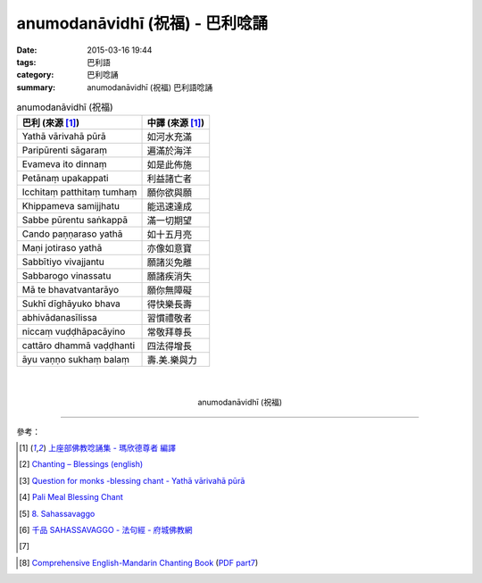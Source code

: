 anumodanāvidhī (祝福) - 巴利唸誦
################################

:date: 2015-03-16 19:44
:tags: 巴利語
:category: 巴利唸誦
:summary: anumodanāvidhī (祝福) 巴利語唸誦


.. list-table:: anumodanāvidhī (祝福)
   :header-rows: 1
   :class: table-syntax-diff

   * - 巴利 (來源 [1]_)

     - 中譯 (來源 [1]_)

   * - Yathā vārivahā pūrā

     - 如河水充滿

   * - Paripūrenti sāgaraṃ

     - 遍滿於海洋

   * - Evameva ito dinnaṃ

     - 如是此佈施

   * - Petānaṃ upakappati

     - 利益諸亡者

   * - Icchitaṃ patthitaṃ tumhaṃ

     - 願你欲與願

   * - Khippameva samijjhatu

     - 能迅速達成

   * - Sabbe pūrentu saṅkappā

     - 滿一切期望

   * - Cando paṇṇaraso yathā

     - 如十五月亮

   * - Maṇi jotiraso yathā

     - 亦像如意寶

   * - Sabbītiyo vivajjantu

     - 願諸災免離

   * - Sabbarogo vinassatu

     - 願諸疾消失

   * - Mā te bhavatvantarāyo

     - 願你無障礙

   * - Sukhī dīghāyuko bhava

     - 得快樂長壽

   * - abhivādanasīlissa

     - 習慣禮敬者

   * - niccaṃ vuḍḍhāpacāyino

     - 常敬拜尊長

   * - cattāro dhammā vaḍḍhanti

     - 四法得增長

   * - āyu vaṇṇo sukhaṃ balaṃ

     - 壽.美.樂與力

|
|

.. container:: align-center video-container

  .. raw:: html

    <iframe width="560" height="315" src="https://www.youtube.com/embed/RNpxJOdFvdA" frameborder="0" allowfullscreen></iframe>

.. container:: align-center video-container-description

  anumodanāvidhī (祝福)

----

參考：

.. [1] `上座部佛教唸誦集 - 瑪欣德尊者 編譯 <http://www.dhammatalks.net/Chinese/Bhikkhu_Mahinda-Puja.pdf>`_

.. [2] `Chanting – Blessings (english) <http://www.buddhisminfo.se/pdf/tobias/Recitation_-_Blessings_%28english%29.pdf>`_

.. [3] `Question for monks -blessing chant - Yathā vārivahā pūrā <http://www.dhammawheel.com/viewtopic.php?t=1098>`_

.. [4] `Pali Meal Blessing Chant <http://birken.ca/files/Pali%20Meal%20Blessing%20Cards.pdf>`_

.. [5] `8. Sahassavaggo <http://tipitaka.org/romn/cscd/s0502m.mul7.xml>`_

.. [6] `千品    SAHASSAVAGGO - 法句經 - 府城佛教網 <http://nanda.online-dhamma.net/Tipitaka/Sutta/Khuddaka/Dhammapada/ven-l-z-all.htm#08>`_

.. [7]
.. container:: align-center video-container

  .. raw:: html

    <div id="fb-root"></div><script>(function(d, s, id) {  var js, fjs = d.getElementsByTagName(s)[0];  if (d.getElementById(id)) return;  js = d.createElement(s); js.id = id;  js.src = "//connect.facebook.net/en_US/all.js#xfbml=1";  fjs.parentNode.insertBefore(js, fjs);}(document, 'script', 'facebook-jssdk'));</script><div class="fb-post" data-href="https://www.facebook.com/tbcm.org.my/posts/789601584451833:0" data-width="466"><div class="fb-xfbml-parse-ignore"><a href="https://www.facebook.com/tbcm.org.my/posts/789601584451833:0">Post</a> by <a href="https://www.facebook.com/tbcm.org.my">Theravada Buddhist Council of Malaysia</a>.</div></div>

.. [8] `Comprehensive English-Mandarin Chanting Book <http://methika.com/comprehensive-english-mandarin-chanting-book/>`_
       (`PDF part7 <http://methika.com/wp-content/uploads/2010/01/Book7.PDF>`__)
